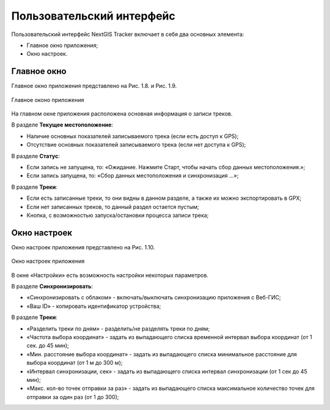 Пользовательский интерфейс
==============================
  
Пользовательский интерфейс NextGIS Tracker включает в себя два основных элемента:

* Главное окно приложения;
* Окно настроек.

.. _ngtr_main:

Главное окно
-------------

Главное окно приложения представлено на Рис. 1.8. и Рис. 1.9. 

.. figure:: _static/_.png
   :name: 
   :align: center
   :width: 12cm

   Главное оконо приложения

На главном окне приложения расположена основная информация о записи треков.

В разделе **Текущее местоположение**:

* Наличие основных показателей записываемого трека (если есть доступ к GPS);
* Отсутствие основных показателей записываемого трека (если нет доступа к GPS);

В разделе **Статус**:

* Если запись не запущена, то: «Ожидание. Нажмите Старт, чтобы начать сбор данных местоположения.»;
* Если запись запущена, то: «Сбор данных местоположения  и синхронизация ...»;

В разделе **Треки**:

* Если есть записанные треки, то они видны в данном разделе, а также их можно экспортировать в GPX;
* Если нет записанных треков, то данный раздел остается пустым;
* Кнопка, с возможностью запуска/остановки процесса записи трека;

.. _ngtr_settings:

Окно настроек
--------------

Окно настроек приложения представлено на Рис. 1.10. 

.. figure:: _static/_.png
   :name: 
   :align: center
   :width: 12cm

   Окно настроек приложения

В окне «Настройки» есть возможность настройки некоторых параметров.

В разделе **Синхронизировать**:

* «Синхронизировать с облаком» - включать/выключать синхронизацию приложения с Веб-ГИС;
* «Ваш ID» - копировать идентификатор устройства;

В разделе **Треки**:

* «Разделить треки по дням» - разделить/не разделять треки по дням;
* «Частота выбора координат» - задать из выпадающего списка временной интервал выбора координат (от 1 сек. до 45 мин);
* «Мин. расстояние выбора координат» - задать из выпадающего списка минимальное расстояние для выбора координат (от 1 м до 300 м);
* «Интервал синхронизации, сек» - задать из выпадающего списка интервал синхронизации (от 1 сек до 45 мин);
* «Макс. кол-во точек отправки за раз» - задать из выпадающего списка максимальное количество точек для отправки за один раз (от 1 до 300);

